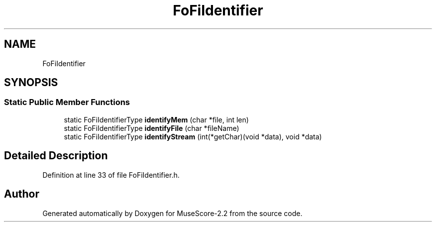 .TH "FoFiIdentifier" 3 "Mon Jun 5 2017" "MuseScore-2.2" \" -*- nroff -*-
.ad l
.nh
.SH NAME
FoFiIdentifier
.SH SYNOPSIS
.br
.PP
.SS "Static Public Member Functions"

.in +1c
.ti -1c
.RI "static FoFiIdentifierType \fBidentifyMem\fP (char *file, int len)"
.br
.ti -1c
.RI "static FoFiIdentifierType \fBidentifyFile\fP (char *fileName)"
.br
.ti -1c
.RI "static FoFiIdentifierType \fBidentifyStream\fP (int(*getChar)(void *data), void *data)"
.br
.in -1c
.SH "Detailed Description"
.PP 
Definition at line 33 of file FoFiIdentifier\&.h\&.

.SH "Author"
.PP 
Generated automatically by Doxygen for MuseScore-2\&.2 from the source code\&.
